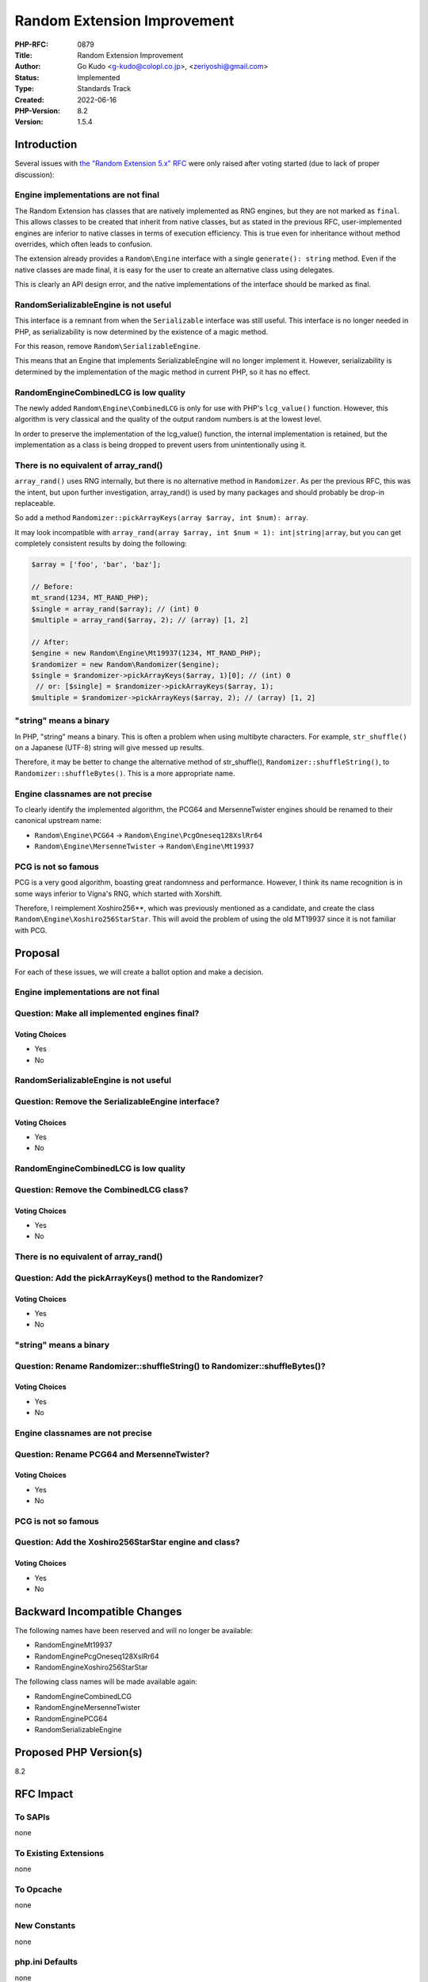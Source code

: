 Random Extension Improvement
============================

:PHP-RFC: 0879
:Title: Random Extension Improvement
:Author: Go Kudo <g-kudo@colopl.co.jp>, <zeriyoshi@gmail.com>
:Status: Implemented
:Type: Standards Track
:Created: 2022-06-16
:PHP-Version: 8.2
:Version: 1.5.4

Introduction
------------

Several issues with `the "Random Extension 5.x"
RFC </rfc/rng_extension>`__ were only raised after voting started (due
to lack of proper discussion):

Engine implementations are not final
~~~~~~~~~~~~~~~~~~~~~~~~~~~~~~~~~~~~

The Random Extension has classes that are natively implemented as RNG
engines, but they are not marked as ``final``. This allows classes to be
created that inherit from native classes, but as stated in the previous
RFC, user-implemented engines are inferior to native classes in terms of
execution efficiency. This is true even for inheritance without method
overrides, which often leads to confusion.

The extension already provides a ``Random\Engine`` interface with a
single ``generate(): string`` method. Even if the native classes are
made final, it is easy for the user to create an alternative class using
delegates.

This is clearly an API design error, and the native implementations of
the interface should be marked as final.

Random\SerializableEngine is not useful
~~~~~~~~~~~~~~~~~~~~~~~~~~~~~~~~~~~~~~~

This interface is a remnant from when the ``Serializable`` interface was
still useful. This interface is no longer needed in PHP, as
serializability is now determined by the existence of a magic method.

For this reason, remove ``Random\SerializableEngine``.

This means that an Engine that implements SerializableEngine will no
longer implement it. However, serializability is determined by the
implementation of the magic method in current PHP, so it has no effect.

Random\Engine\CombinedLCG is low quality
~~~~~~~~~~~~~~~~~~~~~~~~~~~~~~~~~~~~~~~~

The newly added ``Random\Engine\CombinedLCG`` is only for use with PHP's
``lcg_value()`` function. However, this algorithm is very classical and
the quality of the output random numbers is at the lowest level.

In order to preserve the implementation of the lcg_value() function, the
internal implementation is retained, but the implementation as a class
is being dropped to prevent users from unintentionally using it.

There is no equivalent of array_rand()
~~~~~~~~~~~~~~~~~~~~~~~~~~~~~~~~~~~~~~

``array_rand()`` uses RNG internally, but there is no alternative method
in ``Randomizer``. As per the previous RFC, this was the intent, but
upon further investigation, array_rand() is used by many packages and
should probably be drop-in replaceable.

So add a method
``Randomizer::pickArrayKeys(array $array, int $num): array``.

It may look incompatible with
``array_rand(array $array, int $num = 1): int|string|array``, but you
can get completely consistent results by doing the following:

.. code:: php

   $array = ['foo', 'bar', 'baz'];

   // Before:
   mt_srand(1234, MT_RAND_PHP);
   $single = array_rand($array); // (int) 0
   $multiple = array_rand($array, 2); // (array) [1, 2]

   // After:
   $engine = new Random\Engine\Mt19937(1234, MT_RAND_PHP);
   $randomizer = new Random\Randomizer($engine);
   $single = $randomizer->pickArrayKeys($array, 1)[0]; // (int) 0
    // or: [$single] = $randomizer->pickArrayKeys($array, 1);
   $multiple = $randomizer->pickArrayKeys($array, 2); // (array) [1, 2]

"string" means a binary
~~~~~~~~~~~~~~~~~~~~~~~

In PHP, "string" means a binary. This is often a problem when using
multibyte characters. For example, ``str_shuffle()`` on a Japanese
(UTF-8) string will give messed up results.

Therefore, it may be better to change the alternative method of
str_shuffle(), ``Randomizer::shuffleString()``, to
``Randomizer::shuffleBytes()``. This is a more appropriate name.

Engine classnames are not precise
~~~~~~~~~~~~~~~~~~~~~~~~~~~~~~~~~

To clearly identify the implemented algorithm, the PCG64 and
MersenneTwister engines should be renamed to their canonical upstream
name:

-  ``Random\Engine\PCG64`` → ``Random\Engine\PcgOneseq128XslRr64``
-  ``Random\Engine\MersenneTwister`` → ``Random\Engine\Mt19937``

PCG is not so famous
~~~~~~~~~~~~~~~~~~~~

PCG is a very good algorithm, boasting great randomness and performance.
However, I think its name recognition is in some ways inferior to
Vigna's RNG, which started with Xorshift.

Therefore, I reimplement Xoshiro256**, which was previously mentioned as
a candidate, and create the class ``Random\Engine\Xoshiro256StarStar``.
This will avoid the problem of using the old MT19937 since it is not
familiar with PCG.

Proposal
--------

For each of these issues, we will create a ballot option and make a
decision.

.. _engine-implementations-are-not-final-1:

Engine implementations are not final
~~~~~~~~~~~~~~~~~~~~~~~~~~~~~~~~~~~~

Question: Make all implemented engines final?
~~~~~~~~~~~~~~~~~~~~~~~~~~~~~~~~~~~~~~~~~~~~~

Voting Choices
^^^^^^^^^^^^^^

-  Yes
-  No

.. _randomserializableengine-is-not-useful-1:

Random\SerializableEngine is not useful
~~~~~~~~~~~~~~~~~~~~~~~~~~~~~~~~~~~~~~~

Question: Remove the SerializableEngine interface?
~~~~~~~~~~~~~~~~~~~~~~~~~~~~~~~~~~~~~~~~~~~~~~~~~~

.. _voting-choices-1:

Voting Choices
^^^^^^^^^^^^^^

-  Yes
-  No

.. _randomenginecombinedlcg-is-low-quality-1:

Random\Engine\CombinedLCG is low quality
~~~~~~~~~~~~~~~~~~~~~~~~~~~~~~~~~~~~~~~~

Question: Remove the CombinedLCG class?
~~~~~~~~~~~~~~~~~~~~~~~~~~~~~~~~~~~~~~~

.. _voting-choices-2:

Voting Choices
^^^^^^^^^^^^^^

-  Yes
-  No

.. _there-is-no-equivalent-of-array_rand-1:

There is no equivalent of array_rand()
~~~~~~~~~~~~~~~~~~~~~~~~~~~~~~~~~~~~~~

Question: Add the pickArrayKeys() method to the Randomizer?
~~~~~~~~~~~~~~~~~~~~~~~~~~~~~~~~~~~~~~~~~~~~~~~~~~~~~~~~~~~

.. _voting-choices-3:

Voting Choices
^^^^^^^^^^^^^^

-  Yes
-  No

.. _string-means-a-binary-1:

"string" means a binary
~~~~~~~~~~~~~~~~~~~~~~~

Question: Rename Randomizer::shuffleString() to Randomizer::shuffleBytes()?
~~~~~~~~~~~~~~~~~~~~~~~~~~~~~~~~~~~~~~~~~~~~~~~~~~~~~~~~~~~~~~~~~~~~~~~~~~~

.. _voting-choices-4:

Voting Choices
^^^^^^^^^^^^^^

-  Yes
-  No

.. _engine-classnames-are-not-precise-1:

Engine classnames are not precise
~~~~~~~~~~~~~~~~~~~~~~~~~~~~~~~~~

Question: Rename PCG64 and MersenneTwister?
~~~~~~~~~~~~~~~~~~~~~~~~~~~~~~~~~~~~~~~~~~~

.. _voting-choices-5:

Voting Choices
^^^^^^^^^^^^^^

-  Yes
-  No

.. _pcg-is-not-so-famous-1:

PCG is not so famous
~~~~~~~~~~~~~~~~~~~~

Question: Add the Xoshiro256StarStar engine and class?
~~~~~~~~~~~~~~~~~~~~~~~~~~~~~~~~~~~~~~~~~~~~~~~~~~~~~~

.. _voting-choices-6:

Voting Choices
^^^^^^^^^^^^^^

-  Yes
-  No

Backward Incompatible Changes
-----------------------------

The following names have been reserved and will no longer be available:

-  Random\Engine\Mt19937
-  Random\Engine\PcgOneseq128XslRr64
-  Random\Engine\Xoshiro256StarStar

The following class names will be made available again:

-  Random\Engine\CombinedLCG
-  Random\Engine\MersenneTwister
-  Random\Engine\PCG64
-  Random\SerializableEngine

Proposed PHP Version(s)
-----------------------

8.2

RFC Impact
----------

To SAPIs
~~~~~~~~

none

To Existing Extensions
~~~~~~~~~~~~~~~~~~~~~~

none

To Opcache
~~~~~~~~~~

none

New Constants
~~~~~~~~~~~~~

none

php.ini Defaults
~~~~~~~~~~~~~~~~

none

Patches and Tests
-----------------

-  https://github.com/php/php-src/pull/8094

References
----------

-  https://externals.io/message/117939

Additional Metadata
-------------------

:First Published At: http://wiki.php.net/rfc/rng_extension
:Original Authors: Go Kudo g-kudo@colopl.co.jp zeriyoshi@gmail.com
:Slug: random_extension_improvement
:Wiki URL: https://wiki.php.net/rfc/random_extension_improvement
